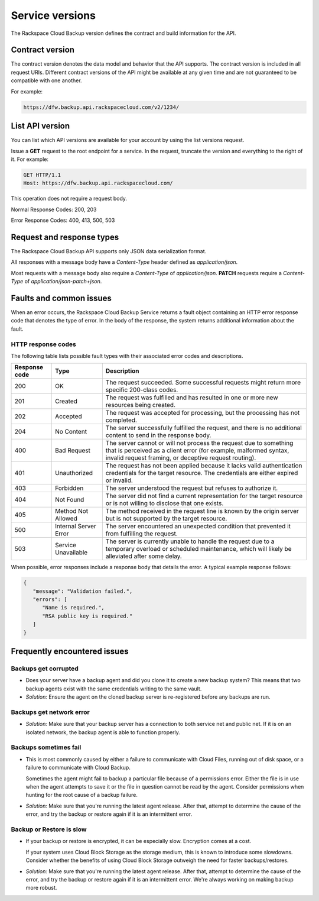 .. _cbu-dgv2-serviceversions:

================
Service versions
================

The Rackspace Cloud Backup version defines the contract and build information for the API.

.. _cbu-dgv2-serviceversion-contract:

Contract version
~~~~~~~~~~~~~~~~

The contract version denotes the data model and behavior that the API supports. The contract version is included in all request URIs. Different contract versions of the API might be available at any given time and are not guaranteed to be compatible with one another.

For example:

.. code::  

    https://dfw.backup.api.rackspacecloud.com/v2/1234/

.. _cbu-dgv2-serviceversion-list:

List API version
~~~~~~~~~~~~~~~~

You can list which API versions are available for your account by using the list versions request.

Issue a **GET** request to the root endpoint for a service. In the request, truncate the version and everything to the right of it. For example:

.. code::  

        GET HTTP/1.1
        Host: https://dfw.backup.api.rackspacecloud.com/
      

This operation does not require a request body.

Normal Response Codes: 200, 203

Error Response Codes: 400, 413, 500, 503

.. _cbu-dgv2-serviceversion-requestresponse:

Request and response types
~~~~~~~~~~~~~~~~~~~~~~~~~~

The Rackspace Cloud Backup API supports only JSON data serialization format.

All responses with a message body have a `Content-Type` header defined as `application/json`.

Most requests with a message body also require a `Content-Type` of `application/json`. **PATCH** requests require a `Content-Type` of `application/json-patch+json`.

.. _cbu-dgv2-serviceversion-faults:

Faults and common issues
~~~~~~~~~~~~~~~~~~~~~~~~

When an error occurs, the Rackspace Cloud Backup Service returns a fault object containing an HTTP error response code that denotes the type of error. In the body of the response, the system returns additional information about the fault.

HTTP response codes
-------------------

The following table lists possible fault types with their associated error codes and descriptions.

+---------------+-----------------+-----------------------------------------------------------+
| Response code |      Type       |                        Description                        |
+===============+=================+===========================================================+
|           200 | OK              | The request succeeded. Some successful requests           |
|               |                 | might return more specific 200-class codes.               |
+---------------+-----------------+-----------------------------------------------------------+
|           201 | Created         | The request was fulfilled and has resulted in             |
|               |                 | one or more new resources being created.                  |
+---------------+-----------------+-----------------------------------------------------------+
|           202 | Accepted        | The request was accepted for processing, but the          |
|               |                 | processing has not completed.                             |
+---------------+-----------------+-----------------------------------------------------------+
|           204 | No Content      | The server successfully fulfilled the request,            |
|               |                 | and there is no additional content to send in the         |
|               |                 | response body.                                            |
+---------------+-----------------+-----------------------------------------------------------+
|           400 | Bad Request     | The server cannot or will not process the request         |
|               |                 | due to something that is perceived as a client error      |
|               |                 | (for example, malformed syntax, invalid request framing,  |
|               |                 | or deceptive request routing).                            |
+---------------+-----------------+-----------------------------------------------------------+
|           401 | Unauthorized    | The request has not been applied because it lacks         |
|               |                 | valid authentication credentials for the target           |
|               |                 | resource. The credentials are either expired or invalid.  |
+---------------+-----------------+-----------------------------------------------------------+
|           403 | Forbidden       | The server understood the request but refuses             |
|               |                 | to authorize it.                                          |
+---------------+-----------------+-----------------------------------------------------------+
|           404 | Not Found       | The server did not find a current representation          |
|               |                 | for the target resource or is not willing to              |
|               |                 | disclose that one exists.                                 |
+---------------+-----------------+-----------------------------------------------------------+
|           405 | Method Not      | The method received in the request line is                |
|               | Allowed         | known by the origin server but is not supported by        |
|               |                 | the target resource.                                      |
+---------------+-----------------+-----------------------------------------------------------+
|           500 | Internal Server | The server encountered an unexpected condition            |
|               | Error           | that prevented it from fulfilling the request.            |
+---------------+-----------------+-----------------------------------------------------------+
|           503 | Service         | The server is currently unable to handle the request      |
|               | Unavailable     | due to a temporary overload or scheduled maintenance,     |
|               |                 | which will likely be alleviated after some delay.         |
+---------------+-----------------+-----------------------------------------------------------+

When possible, error responses include a response body that details the error. A typical example response follows:

.. code::  

    {
       "message": "Validation failed.",     
       "errors": [         
          "Name is required.",         
          "RSA public key is required."     
       ] 
    } 

.. _cbu-dgv2-serviceversion-frequent:

Frequently encountered issues
~~~~~~~~~~~~~~~~~~~~~~~~~~~~~

.. _cbu-dgv2-serviceversion-frequent-corrupted:

Backups get corrupted
---------------------

-  Does your server have a backup agent and did you clone it to create a
   new backup system? This means that two backup agents exist with the
   same credentials writing to the same vault.

-  *Solution:* Ensure the agent on the cloned backup server is
   re-registered before any backups are run.

.. _cbu-dgv2-serviceversion-frequent-network:

Backups get network error
-------------------------

-  *Solution:* Make sure that your backup server has a connection to
   both service net and public net. If it is on an isolated network, the
   backup agent is able to function properly.

.. _cbu-dgv2-serviceversion-frequent-fail:

Backups sometimes fail
----------------------

-  This is most commonly caused by either a failure to communicate with
   Cloud Files, running out of disk space, or a failure to communicate
   with Cloud Backup.

   Sometimes the agent might fail to backup a particular file because of
   a permissions error. Either the file is in use when the agent
   attempts to save it or the file in question cannot be read by the
   agent. Consider permissions when hunting for the root cause of a
   backup failure.

-  *Solution:* Make sure that you're running the latest agent release.
   After that, attempt to determine the cause of the error, and try the
   backup or restore again if it is an intermittent error.

.. _cbu-dgv2-serviceversion-frequent-slow:

Backup or Restore is slow
-------------------------

-  If your backup or restore is encrypted, it can be especially slow.
   Encryption comes at a cost.

   If your system uses Cloud Block Storage as the storage medium, this
   is known to introduce some slowdowns. Consider whether the benefits
   of using Cloud Block Storage outweigh the need for faster
   backups/restores.

-  *Solution:* Make sure that you're running the latest agent release.
   After that, attempt to determine the cause of the error, and try the
   backup or restore again if it is an intermittent error. We're always
   working on making backup more robust.
